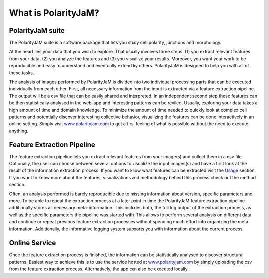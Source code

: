 What is PolarityJaM?
====================

PolarityJaM suite
-----------------

The PolarityJaM suite is a software package that lets you study cell polarity, junctions and morphology.

.. image:: images/sketch-data-analysis-organization-v5_.png

At the heart lies your data that you wish to explore. That usually involves three steps: (1) you extract relevant
features from your data, (2) you analyze the features and (3) you visualize your results. Moreover, you want your work
to be reproducible and easy to understand and eventually extend by others. PolarityJaM is designed to help you with
all of these tasks.

The analysis of images performed by PolarityJaM is divided into two individual processing parts that
can be executed individually from each other. First, all necessary information from the input is
extracted via a feature extraction pipeline. The output will be a csv file that can be easily
shared and interpreted. In an independent second step these features can be then statistically
analysed in the web-app and interesting patterns can be reviled. Usually, exploring your data takes
a high amount of time and domain knowledge.
To minimize the amount of time needed to quickly look at complex cell patterns and potentially
discover interesting collective behavior, visualizing the features can be done interactively in an
online setting. Simply visit `www.polarityjam.com <www.polarityjam.com>`_ to get a first feeling of what is possible
without the need to execute anything.


Feature Extraction Pipeline
---------------------------
The feature extraction pipeline lets you extract relevant features from your image(s) and collect
them in a csv file. Optionally, the user can choose between several options to visualize the input
images(s) and have a first look at the result of the information extraction process. If you want to
know what features can be extracted visit the `Usage <Usage>`_ section.
If you want to know more about the features, visualizations and methodology behind
this process check out the method section.

Often, an analysis performed is barely reproducible due to missing information about version,
specific parameters and more. To be able to repeat the extraction process at a later point in time
the PolarityJaM feature extraction pipeline additionally stores all necessary meta-information.
This includes both, the full log output of the extraction process, as well as the specific parameters
the pipeline was started with. This allows to perform several analysis on different data and continue
or repeat previous feature extraction processes without spending much effort into organizing the meta
information. Additionally, the informative logging system supports you with information about the
current process.


Online Service
--------------

Once the feature extraction process is finished, the information can be statistically analysed to
discover structural patterns. Easiest way to achieve this is to use the service hosted at
`www.polarityjam.com <www.polarityjam.com>`_ by simply uploading the csv from the feature
extraction process. Alternatively, the app can also be executed locally.